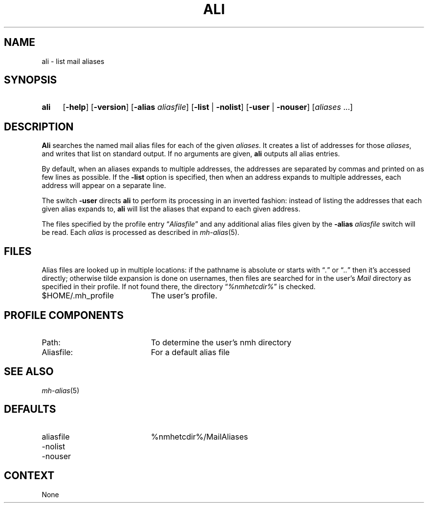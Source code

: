 .TH ALI %manext1% "December 4, 2013" "%nmhversion%"
.\"
.\" %nmhwarning%
.\"
.SH NAME
ali \- list mail aliases
.SH SYNOPSIS
.HP 5
.na
.B ali
.RB [ \-help ] 
.RB [ \-version ]
.RB [ \-alias
.IR aliasfile ]
.RB [ \-list " | " \-nolist ]
.RB [ \-user " | " \-nouser ]
.RI [ aliases " ...]"
.ad
.SH DESCRIPTION
.B Ali
searches the named mail alias files for each of the given
.IR aliases .
It creates a list of addresses for those
.IR aliases ,
and writes that list on standard output.  If no arguments are given,
.B ali
outputs all alias entries.
.PP
By default, when an aliases expands to multiple addresses, the addresses
are separated by commas and printed on as few lines as possible.  If the
.B \-list
option is specified, then when an address expands to multiple
addresses, each address will appear on a separate line.
.PP
The switch
.B \-user
directs
.B ali
to perform its processing in
an inverted fashion: instead of listing the addresses that each given
alias expands to,
.B ali
will list the aliases that expand to each
given address.
.PP
The files specified by the profile entry
.RI \*(lq Aliasfile \*(rq
and any additional alias files given by the
.B \-alias
.I aliasfile
switch will be read.  Each
.I alias
is processed as described in
.IR mh\-alias (5).
.SH FILES
Alias files are looked up in multiple locations: if the pathname is
absolute or starts with
.RI \*(lq . \*(rq
or
.RI \*(lq .. \*(rq
then it's accessed directly; otherwise tilde expansion is done on
usernames, then files are searched for in the user's
.I Mail
directory as specified in their profile.  If not found there, the directory
.RI \*(lq %nmhetcdir% \*(rq
is checked.
.PP
.TP 20
$HOME/.mh_profile
The user's profile.
.SH "PROFILE COMPONENTS"
.PP
.PD 0
.TP 20
Path:
To determine the user's nmh directory
.TP
Aliasfile:
For a default alias file
.PD
.SH "SEE ALSO"
.IR mh\-alias (5)
.SH DEFAULTS
.PD 0
.TP 20
aliasfile
%nmhetcdir%/MailAliases
.TP
\-nolist
.TP
\-nouser
.PD
.SH CONTEXT
None
